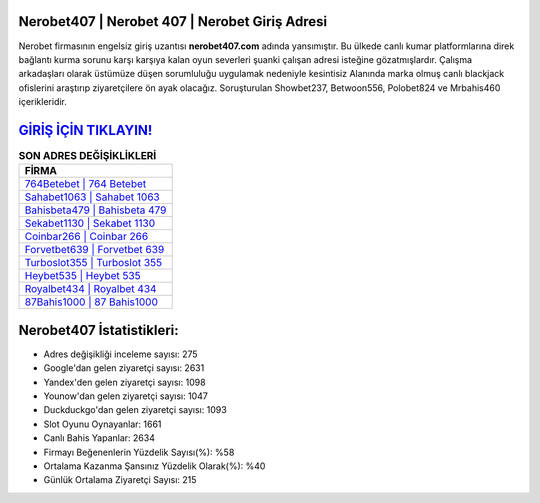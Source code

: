 ﻿Nerobet407 | Nerobet 407 | Nerobet Giriş Adresi
===================================

.. image:: images/nerobet-giris.jpg
   :width: 600
   
Nerobet firmasının engelsiz giriş uzantısı **nerobet407.com** adında yansımıştır. Bu ülkede canlı kumar platformlarına direk bağlantı kurma sorunu karşı karşıya kalan oyun severleri şuanki çalışan adresi isteğine gözatmışlardır. Çalışma arkadaşları olarak üstümüze düşen sorumluluğu uygulamak nedeniyle kesintisiz Alanında marka olmuş  canlı blackjack ofislerini araştırıp ziyaretçilere ön ayak olacağız. Soruşturulan Showbet237, Betwoon556, Polobet824 ve Mrbahis460 içerikleridir.

`GİRİŞ İÇİN TIKLAYIN! <https://urlday.cc/git>`_
==============

.. list-table:: **SON ADRES DEĞİŞİKLİKLERİ**
   :widths: 100
   :header-rows: 1

   * - FİRMA
   * - `764Betebet | 764 Betebet <764betebet-764-betebet-betebet-giris-adresi.html>`_
   * - `Sahabet1063 | Sahabet 1063 <sahabet1063-sahabet-1063-sahabet-giris-adresi.html>`_
   * - `Bahisbeta479 | Bahisbeta 479 <bahisbeta479-bahisbeta-479-bahisbeta-giris-adresi.html>`_	 
   * - `Sekabet1130 | Sekabet 1130 <sekabet1130-sekabet-1130-sekabet-giris-adresi.html>`_	 
   * - `Coinbar266 | Coinbar 266 <coinbar266-coinbar-266-coinbar-giris-adresi.html>`_ 
   * - `Forvetbet639 | Forvetbet 639 <forvetbet639-forvetbet-639-forvetbet-giris-adresi.html>`_
   * - `Turboslot355 | Turboslot 355 <turboslot355-turboslot-355-turboslot-giris-adresi.html>`_	 
   * - `Heybet535 | Heybet 535 <heybet535-heybet-535-heybet-giris-adresi.html>`_
   * - `Royalbet434 | Royalbet 434 <royalbet434-royalbet-434-royalbet-giris-adresi.html>`_
   * - `87Bahis1000 | 87 Bahis1000 <87bahis1000-87-bahis1000-bahis1000-giris-adresi.html>`_
	 
Nerobet407 İstatistikleri:
===================================	 
* Adres değişikliği inceleme sayısı: 275
* Google'dan gelen ziyaretçi sayısı: 2631
* Yandex'den gelen ziyaretçi sayısı: 1098
* Younow'dan gelen ziyaretçi sayısı: 1047
* Duckduckgo'dan gelen ziyaretçi sayısı: 1093
* Slot Oyunu Oynayanlar: 1661
* Canlı Bahis Yapanlar: 2634
* Firmayı Beğenenlerin Yüzdelik Sayısı(%): %58
* Ortalama Kazanma Şansınız Yüzdelik Olarak(%): %40
* Günlük Ortalama Ziyaretçi Sayısı: 215

